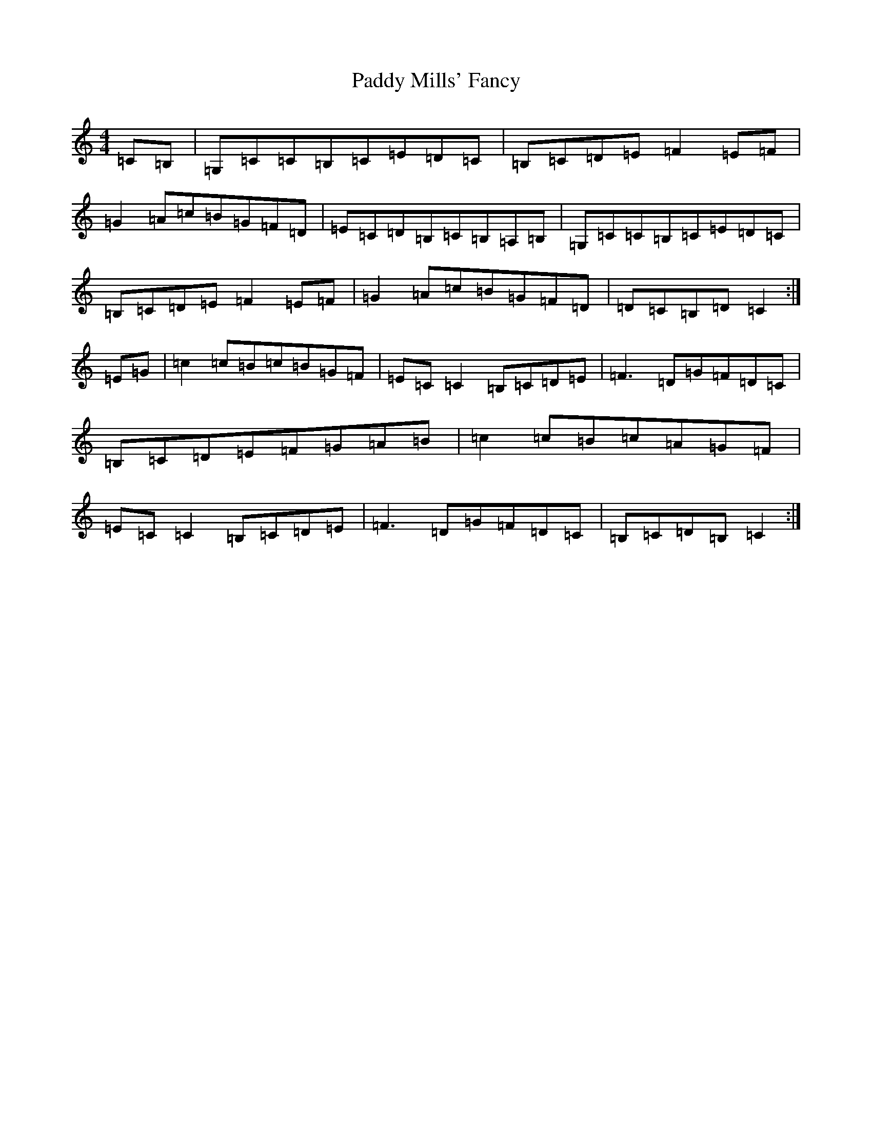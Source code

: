 X: 16494
T: Paddy Mills' Fancy
S: https://thesession.org/tunes/2372#setting41368
R: march
M:4/4
L:1/8
K: C Major
=C=B,|=G,=C=C=B,=C=E=D=C|=B,=C=D=E=F2=E=F|=G2=A=c=B=G=F=D|=E=C=D=B,=C=B,=A,=B,|=G,=C=C=B,=C=E=D=C|=B,=C=D=E=F2=E=F|=G2=A=c=B=G=F=D|=D=C=B,=D=C2:|=E=G|=c2=c=B=c=B=G=F|=E=C=C2=B,=C=D=E|=F3=D=G=F=D=C|=B,=C=D=E=F=G=A=B|=c2=c=B=c=A=G=F|=E=C=C2=B,=C=D=E|=F3=D=G=F=D=C|=B,=C=D=B,=C2:|